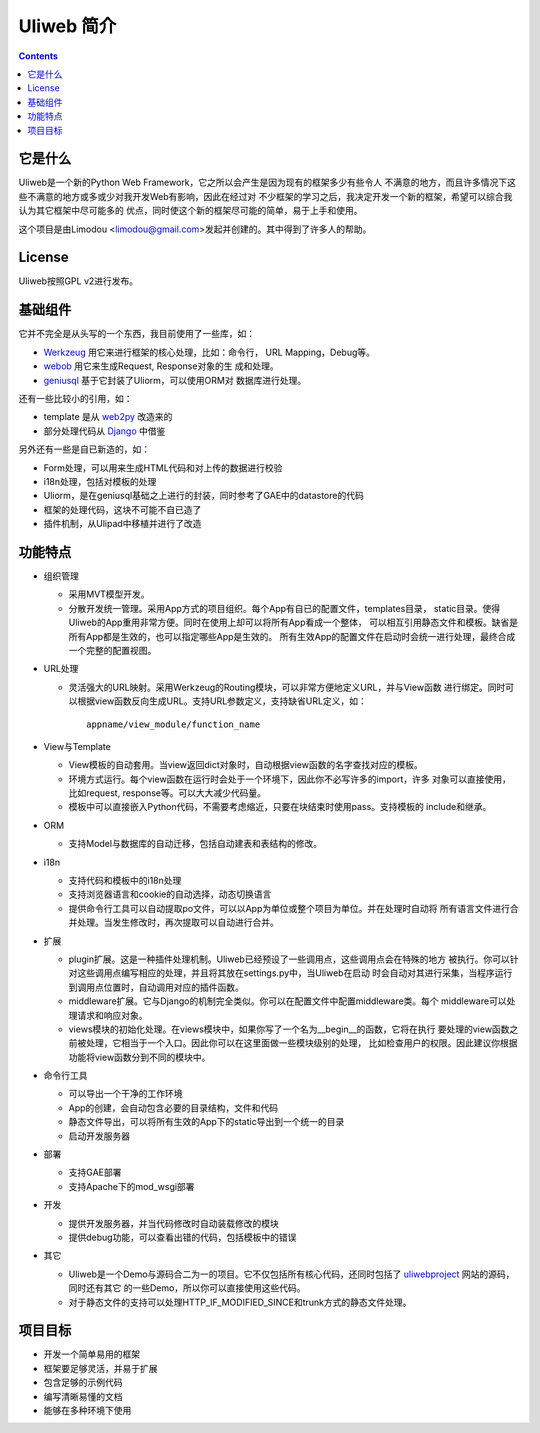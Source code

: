 ============
Uliweb 简介
============

.. contents:: 

它是什么
----------

Uliweb是一个新的Python Web Framework，它之所以会产生是因为现有的框架多少有些令人
不满意的地方，而且许多情况下这些不满意的地方或多或少对我开发Web有影响，因此在经过对
不少框架的学习之后，我决定开发一个新的框架，希望可以综合我认为其它框架中尽可能多的
优点，同时使这个新的框架尽可能的简单，易于上手和使用。

这个项目是由Limodou <limodou@gmail.com>发起并创建的。其中得到了许多人的帮助。

License
------------

Uliweb按照GPL v2进行发布。

基础组件
------------

它并不完全是从头写的一个东西，我目前使用了一些库，如：

* `Werkzeug <http://werkzeug.pocoo.org/>`_ 用它来进行框架的核心处理，比如：命令行，
  URL Mapping，Debug等。
* `webob <http://pythonpaste.org/webob/>`_  用它来生成Request, Response对象的生
  成和处理。
* `geniusql <http://www.aminus.net/geniusql>`_ 基于它封装了Uliorm，可以使用ORM对
  数据库进行处理。

还有一些比较小的引用，如：

* template 是从 `web2py <http://mdp.cti.depaul.edu/>`_ 改造来的
* 部分处理代码从 `Django <http://www.djangoproject.com/>`_ 中借鉴

另外还有一些是自已新造的，如：

* Form处理，可以用来生成HTML代码和对上传的数据进行校验
* i18n处理，包括对模板的处理
* Uliorm，是在geniusql基础之上进行的封装，同时参考了GAE中的datastore的代码
* 框架的处理代码，这块不可能不自已造了
* 插件机制，从Ulipad中移植并进行了改造

功能特点
-----------

* 组织管理

  * 采用MVT模型开发。
  * 分散开发统一管理。采用App方式的项目组织。每个App有自已的配置文件，templates目录，
    static目录。使得Uliweb的App重用非常方便。同时在使用上却可以将所有App看成一个整体，
    可以相互引用静态文件和模板。缺省是所有App都是生效的，也可以指定哪些App是生效的。
    所有生效App的配置文件在启动时会统一进行处理，最终合成一个完整的配置视图。
* URL处理

  * 灵活强大的URL映射。采用Werkzeug的Routing模块，可以非常方便地定义URL，并与View函数
    进行绑定。同时可以根据view函数反向生成URL。支持URL参数定义，支持缺省URL定义，如：
 
    ::
 
      appname/view_module/function_name
* View与Template

  * View模板的自动套用。当view返回dict对象时，自动根据view函数的名字查找对应的模板。
  * 环境方式运行。每个view函数在运行时会处于一个环境下，因此你不必写许多的import，许多
    对象可以直接使用，比如request, response等。可以大大减少代码量。
  * 模板中可以直接嵌入Python代码，不需要考虑缩近，只要在块结束时使用pass。支持模板的
    include和继承。
* ORM

  * 支持Model与数据库的自动迁移，包括自动建表和表结构的修改。
* i18n

  * 支持代码和模板中的i18n处理
  * 支持浏览器语言和cookie的自动选择，动态切换语言
  * 提供命令行工具可以自动提取po文件，可以以App为单位或整个项目为单位。并在处理时自动将
    所有语言文件进行合并处理。当发生修改时，再次提取可以自动进行合并。
* 扩展

  * plugin扩展。这是一种插件处理机制。Uliweb已经预设了一些调用点，这些调用点会在特殊的地方
    被执行。你可以针对这些调用点编写相应的处理，并且将其放在settings.py中，当Uliweb在启动
    时会自动对其进行采集，当程序运行到调用点位置时，自动调用对应的插件函数。
  * middleware扩展。它与Django的机制完全类似。你可以在配置文件中配置middleware类。每个
    middleware可以处理请求和响应对象。
  * views模块的初始化处理。在views模块中，如果你写了一个名为__begin__的函数，它将在执行
    要处理的view函数之前被处理，它相当于一个入口。因此你可以在这里面做一些模块级别的处理，
    比如检查用户的权限。因此建议你根据功能将view函数分到不同的模块中。
* 命令行工具

  * 可以导出一个干净的工作环境
  * App的创建，会自动包含必要的目录结构，文件和代码
  * 静态文件导出，可以将所有生效的App下的static导出到一个统一的目录
  * 启动开发服务器
* 部署

  * 支持GAE部署
  * 支持Apache下的mod_wsgi部署
* 开发

  * 提供开发服务器，并当代码修改时自动装载修改的模块
  * 提供debug功能，可以查看出错的代码，包括模板中的错误
* 其它

  * Uliweb是一个Demo与源码合二为一的项目。它不仅包括所有核心代码，还同时包括了
    `uliwebproject <http://uliwebproject.appspot.com>`_ 网站的源码，同时还有其它
    的一些Demo，所以你可以直接使用这些代码。
  * 对于静态文件的支持可以处理HTTP_IF_MODIFIED_SINCE和trunk方式的静态文件处理。
    
项目目标
----------

* 开发一个简单易用的框架
* 框架要足够灵活，并易于扩展
* 包含足够的示例代码
* 编写清晰易懂的文档
* 能够在多种环境下使用